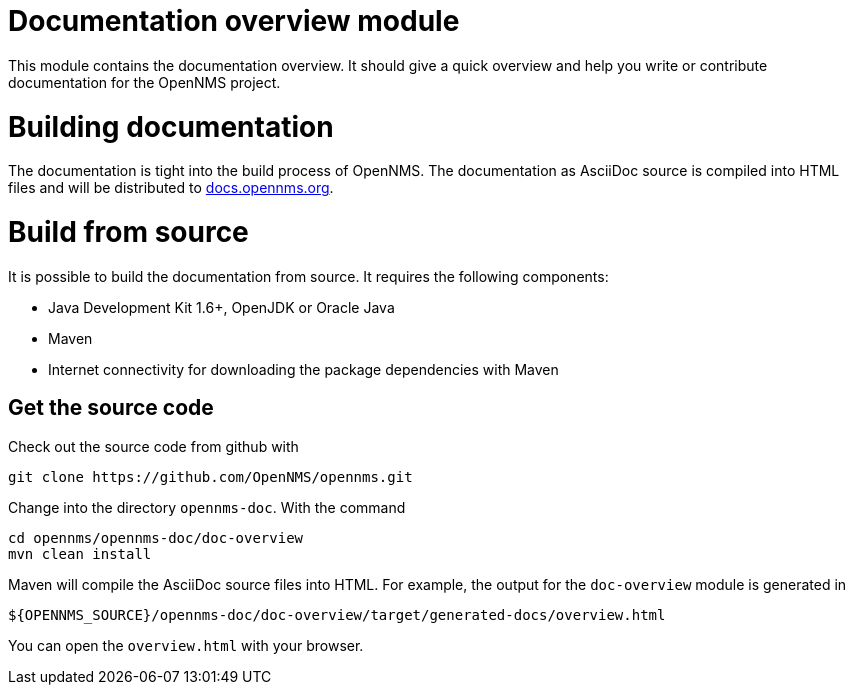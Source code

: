 = Documentation overview module
This module contains the documentation overview. It should give a quick overview and help you write or contribute documentation for the OpenNMS project.

= Building documentation
The documentation is tight into the build process of OpenNMS. The documentation as AsciiDoc source is compiled into HTML files and will be distributed to http://docs.opennms.org[docs.opennms.org].

= Build from source
It is possible to build the documentation from source. It requires the following components:

* Java Development Kit 1.6+, OpenJDK or Oracle Java
* Maven
* Internet connectivity for downloading the package dependencies with Maven

== Get the source code
Check out the source code from github with

    git clone https://github.com/OpenNMS/opennms.git
    
Change into the directory `opennms-doc`. With the command 

    cd opennms/opennms-doc/doc-overview
    mvn clean install
    
Maven will compile the AsciiDoc source files into HTML. For example, the output for the `doc-overview` module is generated in

    ${OPENNMS_SOURCE}/opennms-doc/doc-overview/target/generated-docs/overview.html
    
You can open the `overview.html` with your browser. 